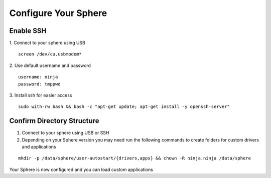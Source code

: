 Configure Your Sphere
======================

Enable SSH
~~~~~~~~~~~~

1.  Connect to your sphere using USB
::
	screen /dev/cu.usbmodem*

2.  Use default username and password
::
	username: ninja
	password: tmppwd

3.  Install ssh for easier access
::

  sudo with-rw bash && bash -c "apt-get update; apt-get install -y openssh-server"


Confirm Directory Structure
~~~~~~~~~~~~~~~~~~~~~~~~~~~~~

1.  Connect to your sphere using USB or SSH

2.  Depending on your Sphere version you may need run the following commands to create folders for custom drivers and applications

::

	mkdir -p /data/sphere/user-autostart/{drivers,apps} && chown -R ninja.ninja /data/sphere


Your Sphere is now configured and you can load custom applications
